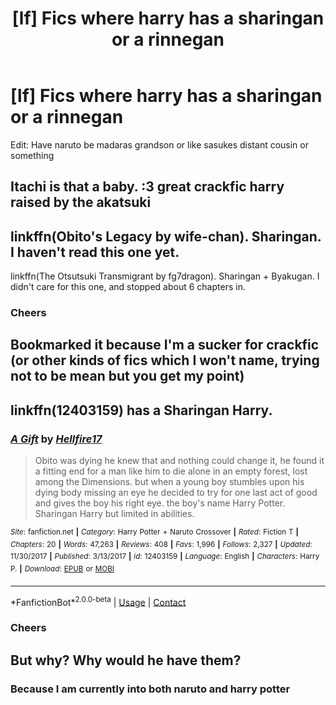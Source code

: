 #+TITLE: [lf] Fics where harry has a sharingan or a rinnegan

* [lf] Fics where harry has a sharingan or a rinnegan
:PROPERTIES:
:Author: bignigb
:Score: 7
:DateUnix: 1604231352.0
:DateShort: 2020-Nov-01
:FlairText: Request
:END:
Edit: Have naruto be madaras grandson or like sasukes distant cousin or something


** Itachi is that a baby. :3 great crackfic harry raised by the akatsuki
:PROPERTIES:
:Author: DehFoxz
:Score: 3
:DateUnix: 1604264840.0
:DateShort: 2020-Nov-02
:END:


** linkffn(Obito's Legacy by wife-chan). Sharingan. I haven't read this one yet.

linkffn(The Otsutsuki Transmigrant by fg7dragon). Sharingan + Byakugan. I didn't care for this one, and stopped about 6 chapters in.
:PROPERTIES:
:Author: steve_wheeler
:Score: 3
:DateUnix: 1604301715.0
:DateShort: 2020-Nov-02
:END:

*** Cheers
:PROPERTIES:
:Author: bignigb
:Score: 1
:DateUnix: 1604302919.0
:DateShort: 2020-Nov-02
:END:


** Bookmarked it because I'm a sucker for crackfic (or other kinds of fics which I won't name, trying not to be mean but you get my point)
:PROPERTIES:
:Author: BaIambLion
:Score: 2
:DateUnix: 1604255375.0
:DateShort: 2020-Nov-01
:END:


** linkffn(12403159) has a Sharingan Harry.
:PROPERTIES:
:Author: Lolster239
:Score: 2
:DateUnix: 1604286404.0
:DateShort: 2020-Nov-02
:END:

*** [[https://www.fanfiction.net/s/12403159/1/][*/A Gift/*]] by [[https://www.fanfiction.net/u/5050871/Hellfire17][/Hellfire17/]]

#+begin_quote
  Obito was dying he knew that and nothing could change it, he found it a fitting end for a man like him to die alone in an empty forest, lost among the Dimensions. but when a young boy stumbles upon his dying body missing an eye he decided to try for one last act of good and gives the boy his right eye. the boy's name Harry Potter. Sharingan Harry but limited in abilities.
#+end_quote

^{/Site/:} ^{fanfiction.net} ^{*|*} ^{/Category/:} ^{Harry} ^{Potter} ^{+} ^{Naruto} ^{Crossover} ^{*|*} ^{/Rated/:} ^{Fiction} ^{T} ^{*|*} ^{/Chapters/:} ^{20} ^{*|*} ^{/Words/:} ^{47,263} ^{*|*} ^{/Reviews/:} ^{408} ^{*|*} ^{/Favs/:} ^{1,996} ^{*|*} ^{/Follows/:} ^{2,327} ^{*|*} ^{/Updated/:} ^{11/30/2017} ^{*|*} ^{/Published/:} ^{3/13/2017} ^{*|*} ^{/id/:} ^{12403159} ^{*|*} ^{/Language/:} ^{English} ^{*|*} ^{/Characters/:} ^{Harry} ^{P.} ^{*|*} ^{/Download/:} ^{[[http://www.ff2ebook.com/old/ffn-bot/index.php?id=12403159&source=ff&filetype=epub][EPUB]]} ^{or} ^{[[http://www.ff2ebook.com/old/ffn-bot/index.php?id=12403159&source=ff&filetype=mobi][MOBI]]}

--------------

*FanfictionBot*^{2.0.0-beta} | [[https://github.com/FanfictionBot/reddit-ffn-bot/wiki/Usage][Usage]] | [[https://www.reddit.com/message/compose?to=tusing][Contact]]
:PROPERTIES:
:Author: FanfictionBot
:Score: 1
:DateUnix: 1604286422.0
:DateShort: 2020-Nov-02
:END:


*** Cheers
:PROPERTIES:
:Author: bignigb
:Score: 1
:DateUnix: 1604287383.0
:DateShort: 2020-Nov-02
:END:


** But why? Why would he have them?
:PROPERTIES:
:Author: Saitama_lol
:Score: 1
:DateUnix: 1604251007.0
:DateShort: 2020-Nov-01
:END:

*** Because I am currently into both naruto and harry potter
:PROPERTIES:
:Author: bignigb
:Score: 3
:DateUnix: 1604271274.0
:DateShort: 2020-Nov-02
:END:
